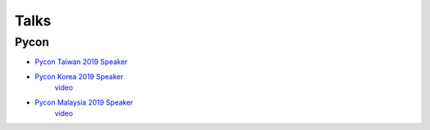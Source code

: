 .. krnick documentation master file, created by
   sphinx-quickstart on Tue May 28 15:48:06 2019.
   You can adapt this file completely to your liking, but it should at least
   contain the root `toctree` directive.

++++++++++++
Talks
++++++++++++

Pycon
=====

* `Pycon Taiwan 2019 Speaker <https://tw.pycon.org/2019/zh-hant/events/talk/864922598880837873>`_ 
* `Pycon Korea 2019 Speaker <https://www.pycon.kr/program/talk-detail?id=60>`_
    `video <https://www.youtube.com/watch?v=-S4JVQt6GX4>`_
* `Pycon Malaysia 2019 Speaker <https://www.youtube.com/watch?v=hDtBRnfe85A>`_
    `video <https://www.youtube.com/watch?v=hDtBRnfe85A>`_
